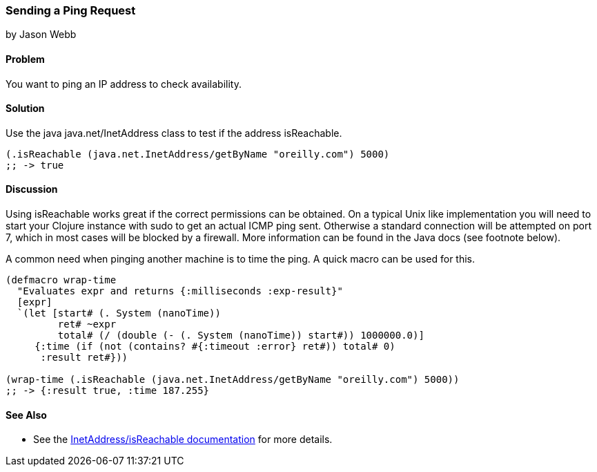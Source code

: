=== Sending a Ping Request
[role="byline"]
by Jason Webb

==== Problem

You want to ping an IP address to check availability.

==== Solution

Use the java +java.net/InetAddress+ class to test if the address +isReachable+.

[source,clojure]
----
(.isReachable (java.net.InetAddress/getByName "oreilly.com") 5000)
;; -> true
----

==== Discussion

Using +isReachable+ works great if the correct permissions can be obtained.  On
a typical Unix like implementation you will need to start your Clojure instance with
+sudo+ to get an actual ICMP ping sent.  Otherwise a standard connection will
be attempted on port 7, which in most cases will be blocked by a firewall.  More
information can be found in the Java docs (see footnote below).

A common need when pinging another machine is to time the ping.  A quick macro
can be used for this.

[source,clojure]
----
(defmacro wrap-time
  "Evaluates expr and returns {:milliseconds :exp-result}"
  [expr]
  `(let [start# (. System (nanoTime))
         ret# ~expr
         total# (/ (double (- (. System (nanoTime)) start#)) 1000000.0)]
     {:time (if (not (contains? #{:timeout :error} ret#)) total# 0)
      :result ret#}))

(wrap-time (.isReachable (java.net.InetAddress/getByName "oreilly.com") 5000))
;; -> {:result true, :time 187.255}
----

==== See Also

* See the http://docs.oracle.com/javase/1.5.0/docs/api/java/net/InetAddress.html#isReachable(int)[InetAddress/isReachable documentation] for more details.
